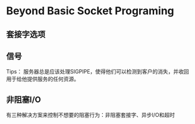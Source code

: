 * Beyond Basic Socket Programing

** 套接字选项

** 信号
Tips：
服务器总是应该处理SIGPIPE，使得他们可以检测到客户的消失，并收回用于给他提供服务的任何资源。

** 非阻塞I/O
有三种解决方案来控制不想要的阻塞行为：非阻塞套接字、异步I/O和超时
